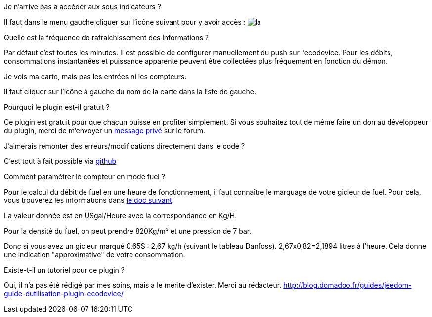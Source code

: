 [panel,primary]
.Je n'arrive pas a accéder aux sous indicateurs ?
--
Il faut dans le menu gauche cliquer sur l'icône suivant pour y avoir accès : image:../images/acces_sous_indicateur.jpg[la]
--

.Quelle est la fréquence de rafraichissement des informations ?
--
Par défaut c'est toutes les minutes.
Il est possible de configurer manuellement du push sur l'ecodevice.
Pour les débits, consommations instantanées et puissance apparente peuvent être collectées plus fréquement en fonction du démon.
--

.Je vois ma carte, mais pas les entrées ni les compteurs.
--
Il faut cliquer sur l'icône à gauche du nom de la carte dans la liste de gauche.
--

.Pourquoi le plugin est-il gratuit ?
--
Ce plugin est gratuit pour que chacun puisse en profiter simplement. Si vous souhaitez tout de même faire un don au développeur du plugin, merci de m'envoyer un https://www.jeedom.com/forum/memberlist.php?mode=viewprofile&u=698[message privé] sur le forum.
--

.J'aimerais remonter des erreurs/modifications directement dans le code ?
--
C'est tout à fait possible via https://github.com/guenneguezt/plugin-ecodevice[github]
--

.Comment paramétrer le compteur en mode fuel ?
--
Pour le calcul du débit de fuel en une heure de fonctionnement, il faut connaître le marquage de votre gicleur de fuel. Pour cela, vous trouverez les informations dans http://fr.cd.danfoss.com/PCMPDF/DKBDPD060A204.pdf[le doc suivant].

La valeur donnée est en USgal/Heure avec la correspondance en Kg/H.

Pour la densité du fuel, on peut prendre 820Kg/m³ et une pression de 7 bar.

Donc si vous avez un gicleur marqué 0.65S : 2,67 kg/h (suivant le tableau Danfoss).
2,67x0,82=2,1894 litres à l'heure.
Cela donne une indication "approximative" de votre consommation.
--

.Existe-t-il un tutoriel pour ce plugin ?
--
Oui, il n'a pas été rédigé par mes soins, mais a le mérite d'exister. Merci au rédacteur.
http://blog.domadoo.fr/guides/jeedom-guide-dutilisation-plugin-ecodevice/
--
